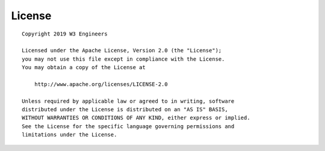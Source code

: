 License
-------

::

      Copyright 2019 W3 Engineers

      Licensed under the Apache License, Version 2.0 (the "License");
      you may not use this file except in compliance with the License.
      You may obtain a copy of the License at

          http://www.apache.org/licenses/LICENSE-2.0

      Unless required by applicable law or agreed to in writing, software
      distributed under the License is distributed on an "AS IS" BASIS,
      WITHOUT WARRANTIES OR CONDITIONS OF ANY KIND, either express or implied.
      See the License for the specific language governing permissions and
      limitations under the License.